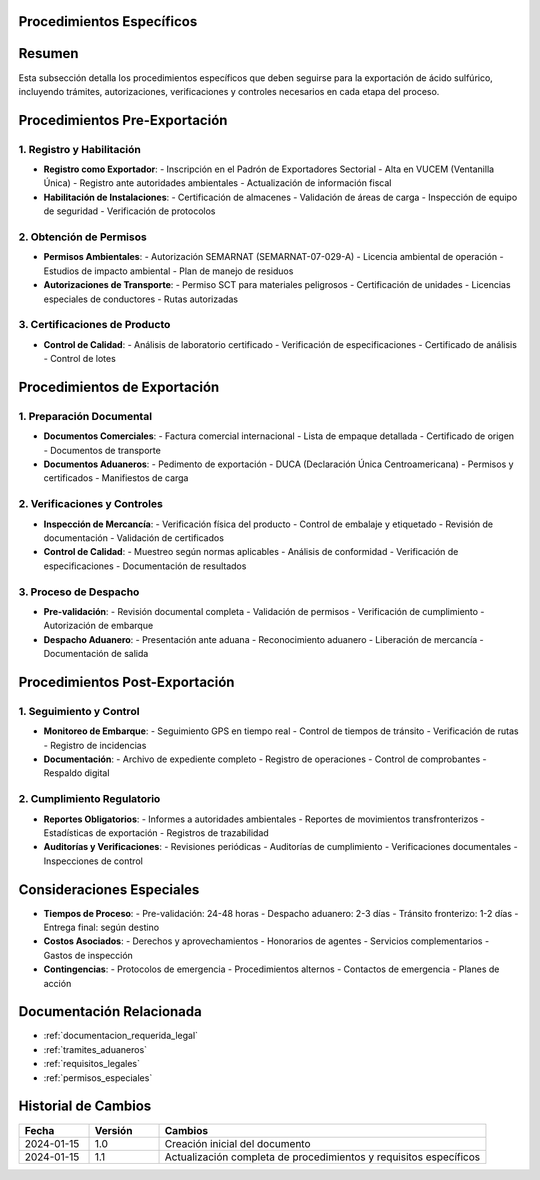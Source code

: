 .. _procedimientos_especificos:


Procedimientos Específicos
==========================

.. meta::
   :description: Procedimientos específicos para la exportación de ácido sulfúrico entre México y Guatemala
   :keywords: procedimientos, exportación, trámites, requisitos, permisos, autorizaciones, VUCEM, DUCA, inspecciones

Resumen
=======

Esta subsección detalla los procedimientos específicos que deben seguirse para la exportación de ácido sulfúrico, incluyendo trámites, autorizaciones, verificaciones y controles necesarios en cada etapa del proceso.

Procedimientos Pre-Exportación
==============================

1. Registro y Habilitación
--------------------------

* **Registro como Exportador**:
  - Inscripción en el Padrón de Exportadores Sectorial
  - Alta en VUCEM (Ventanilla Única)
  - Registro ante autoridades ambientales
  - Actualización de información fiscal

* **Habilitación de Instalaciones**:
  - Certificación de almacenes
  - Validación de áreas de carga
  - Inspección de equipo de seguridad
  - Verificación de protocolos

2. Obtención de Permisos
------------------------

* **Permisos Ambientales**:
  - Autorización SEMARNAT (SEMARNAT-07-029-A)
  - Licencia ambiental de operación
  - Estudios de impacto ambiental
  - Plan de manejo de residuos

* **Autorizaciones de Transporte**:
  - Permiso SCT para materiales peligrosos
  - Certificación de unidades
  - Licencias especiales de conductores
  - Rutas autorizadas

3. Certificaciones de Producto
------------------------------

* **Control de Calidad**:
  - Análisis de laboratorio certificado
  - Verificación de especificaciones
  - Certificado de análisis
  - Control de lotes

Procedimientos de Exportación
=============================

1. Preparación Documental
-------------------------

* **Documentos Comerciales**:
  - Factura comercial internacional
  - Lista de empaque detallada
  - Certificado de origen
  - Documentos de transporte

* **Documentos Aduaneros**:
  - Pedimento de exportación
  - DUCA (Declaración Única Centroamericana)
  - Permisos y certificados
  - Manifiestos de carga

2. Verificaciones y Controles
-----------------------------

* **Inspección de Mercancía**:
  - Verificación física del producto
  - Control de embalaje y etiquetado
  - Revisión de documentación
  - Validación de certificados

* **Control de Calidad**:
  - Muestreo según normas aplicables
  - Análisis de conformidad
  - Verificación de especificaciones
  - Documentación de resultados

3. Proceso de Despacho
----------------------

* **Pre-validación**:
  - Revisión documental completa
  - Validación de permisos
  - Verificación de cumplimiento
  - Autorización de embarque

* **Despacho Aduanero**:
  - Presentación ante aduana
  - Reconocimiento aduanero
  - Liberación de mercancía
  - Documentación de salida

Procedimientos Post-Exportación
===============================

1. Seguimiento y Control
------------------------

* **Monitoreo de Embarque**:
  - Seguimiento GPS en tiempo real
  - Control de tiempos de tránsito
  - Verificación de rutas
  - Registro de incidencias

* **Documentación**:
  - Archivo de expediente completo
  - Registro de operaciones
  - Control de comprobantes
  - Respaldo digital

2. Cumplimiento Regulatorio
---------------------------

* **Reportes Obligatorios**:
  - Informes a autoridades ambientales
  - Reportes de movimientos transfronterizos
  - Estadísticas de exportación
  - Registros de trazabilidad

* **Auditorías y Verificaciones**:
  - Revisiones periódicas
  - Auditorías de cumplimiento
  - Verificaciones documentales
  - Inspecciones de control

Consideraciones Especiales
==========================

* **Tiempos de Proceso**:
  - Pre-validación: 24-48 horas
  - Despacho aduanero: 2-3 días
  - Tránsito fronterizo: 1-2 días
  - Entrega final: según destino

* **Costos Asociados**:
  - Derechos y aprovechamientos
  - Honorarios de agentes
  - Servicios complementarios
  - Gastos de inspección

* **Contingencias**:
  - Protocolos de emergencia
  - Procedimientos alternos
  - Contactos de emergencia
  - Planes de acción

Documentación Relacionada
=========================

* :ref:`documentacion_requerida_legal`
* :ref:`tramites_aduaneros`
* :ref:`requisitos_legales`
* :ref:`permisos_especiales`

Historial de Cambios
====================

.. list-table::
   :header-rows: 1
   :widths: 15 15 70

   * - Fecha
     - Versión
     - Cambios
   * - 2024-01-15
     - 1.0
     - Creación inicial del documento
   * - 2024-01-15
     - 1.1
     - Actualización completa de procedimientos y requisitos específicos